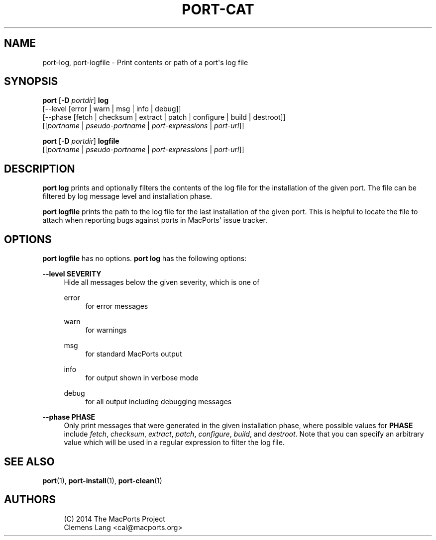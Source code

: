 '\" t
.TH "PORT\-CAT" "1" "2014\-08\-24" "MacPorts 2\&.3\&.99" "MacPorts Manual"
.\" -----------------------------------------------------------------
.\" * Define some portability stuff
.\" -----------------------------------------------------------------
.\" ~~~~~~~~~~~~~~~~~~~~~~~~~~~~~~~~~~~~~~~~~~~~~~~~~~~~~~~~~~~~~~~~~
.\" http://bugs.debian.org/507673
.\" http://lists.gnu.org/archive/html/groff/2009-02/msg00013.html
.\" ~~~~~~~~~~~~~~~~~~~~~~~~~~~~~~~~~~~~~~~~~~~~~~~~~~~~~~~~~~~~~~~~~
.ie \n(.g .ds Aq \(aq
.el       .ds Aq '
.\" -----------------------------------------------------------------
.\" * set default formatting
.\" -----------------------------------------------------------------
.\" disable hyphenation
.nh
.\" disable justification (adjust text to left margin only)
.ad l
.\" -----------------------------------------------------------------
.\" * MAIN CONTENT STARTS HERE *
.\" -----------------------------------------------------------------
.SH "NAME"
port-log, port-logfile \- Print contents or path of a port\*(Aqs log file
.SH "SYNOPSIS"
.sp
.nf
\fBport\fR [\fB\-D\fR \fIportdir\fR] \fBlog\fR
     [\-\-level [error | warn | msg | info | debug]]
     [\-\-phase [fetch | checksum | extract | patch | configure | build | destroot]]
     [[\fIportname\fR | \fIpseudo\-portname\fR | \fIport\-expressions\fR | \fIport\-url\fR]]
.fi
.sp
.nf
\fBport\fR [\fB\-D\fR \fIportdir\fR] \fBlogfile\fR
     [[\fIportname\fR | \fIpseudo\-portname\fR | \fIport\-expressions\fR | \fIport\-url\fR]]
.fi
.SH "DESCRIPTION"
.sp
\fBport log\fR prints and optionally filters the contents of the log file for the installation of the given port\&. The file can be filtered by log message level and installation phase\&.
.sp
\fBport logfile\fR prints the path to the log file for the last installation of the given port\&. This is helpful to locate the file to attach when reporting bugs against ports in MacPorts\*(Aq issue tracker\&.
.SH "OPTIONS"
.sp
\fBport logfile\fR has no options\&. \fBport log\fR has the following options:
.PP
\fB\-\-level SEVERITY\fR
.RS 4
Hide all messages below the given severity, which is one of
.PP
error
.RS 4
for error messages
.RE
.PP
warn
.RS 4
for warnings
.RE
.PP
msg
.RS 4
for standard MacPorts output
.RE
.PP
info
.RS 4
for output shown in verbose mode
.RE
.PP
debug
.RS 4
for all output including debugging messages
.RE
.RE
.PP
\fB\-\-phase PHASE\fR
.RS 4
Only print messages that were generated in the given installation phase, where possible values for
\fBPHASE\fR
include
\fIfetch\fR,
\fIchecksum\fR,
\fIextract\fR,
\fIpatch\fR,
\fIconfigure\fR,
\fIbuild\fR, and
\fIdestroot\fR\&. Note that you can specify an arbitrary value which will be used in a regular expression to filter the log file\&.
.RE
.SH "SEE ALSO"
.sp
\fBport\fR(1), \fBport-install\fR(1), \fBport-clean\fR(1)
.SH "AUTHORS"
.sp
.if n \{\
.RS 4
.\}
.nf
(C) 2014 The MacPorts Project
Clemens Lang <cal@macports\&.org>
.fi
.if n \{\
.RE
.\}
